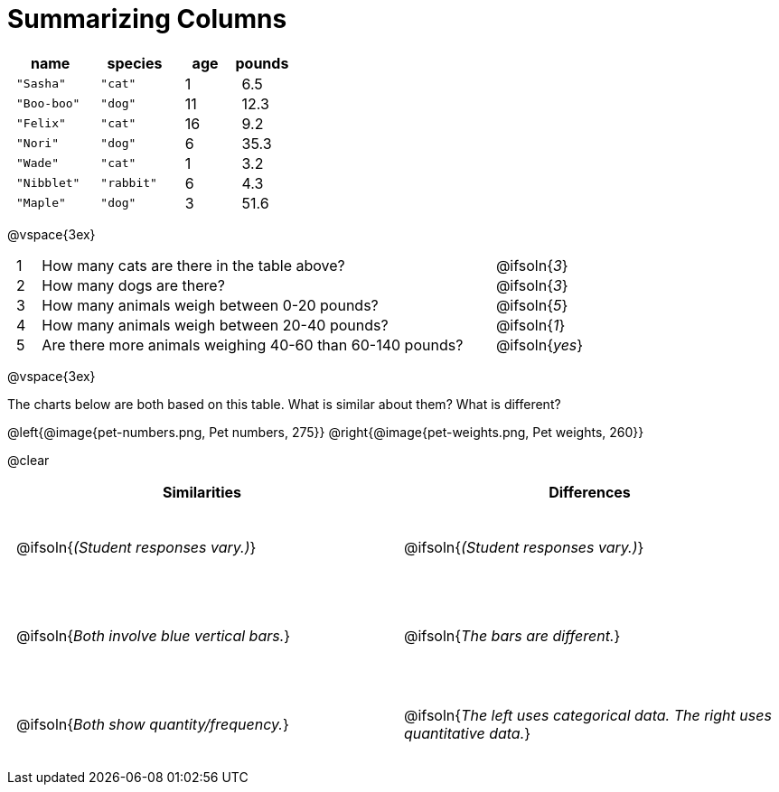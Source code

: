 = Summarizing Columns

++++
<style>
#content .compare tbody tr { height: 6rem; }
td { padding: 0 0.5rem !important; }
</style>
++++

[cols="3a,3a,2a,2a",options="header"]
|===
| name 			| species 	| age 	| pounds
| `"Sasha"` 	| `"cat"` 	|  1 	| 6.5
| `"Boo-boo"` 	| `"dog"`  	| 11 	| 12.3
| `"Felix"` 	| `"cat"` 	| 16 	| 9.2
| `"Nori"` 		| `"dog"`  	|  6 	| 35.3
| `"Wade"` 		| `"cat"` 	|  1 	| 3.2
| `"Nibblet"` 	| `"rabbit"`|  6 	| 4.3
| `"Maple"` 	| `"dog"`  	|  3 	| 51.6
|===

@vspace{3ex}

[cols="1a,19a,5a"]
|===
|1|  How many cats are there in the table above?
| @ifsoln{_3_}

|2| How many dogs are there?
| @ifsoln{_3_}

|3| How many animals weigh between 0-20 pounds?
| @ifsoln{_5_}

|4| How many animals weigh between 20-40 pounds?
| @ifsoln{_1_}

|5| Are there more animals weighing 40-60 than 60-140 pounds?
| @ifsoln{_yes_}

// need empty line here so the closing table block isn't
// swallowed
|===

@vspace{3ex}

The charts below are both based on this table. What is similar about them? What is different?

@left{@image{pet-numbers.png, Pet numbers, 275}} @right{@image{pet-weights.png, Pet weights, 260}}

@clear

[.compare, cols="1a,1a",options="header"]
|===

| Similarities  | Differences
| @ifsoln{_(Student responses vary.)_}
| @ifsoln{_(Student responses vary.)_}

| @ifsoln{_Both involve blue vertical bars._}
| @ifsoln{_The bars are different._}

| @ifsoln{_Both show quantity/frequency._}
| @ifsoln{_The left uses categorical data. The right uses quantitative data._}

// need empty line here so the closing table block isn't
// swallowed
|===

